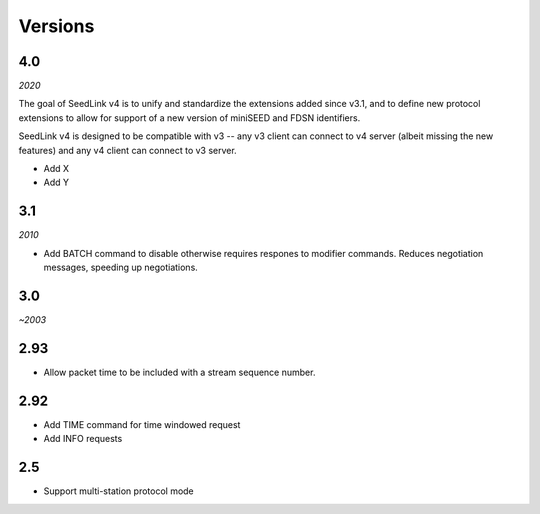 .. SeedLink documentation master file

.. _versions:

Versions
========

4.0
---

*2020*

The goal of SeedLink v4 is to unify and standardize the extensions
added since v3.1, and to define new protocol extensions to allow for
support of a new version of miniSEED and FDSN identifiers.

SeedLink v4 is designed to be compatible with v3 -- any v3 client can
connect to v4 server (albeit missing the new features) and any v4
client can connect to v3 server.

* Add X
* Add Y

3.1
---

*2010*

* Add BATCH command to disable otherwise requires respones to modifier
  commands.  Reduces negotiation messages, speeding up negotiations.

3.0
---

*~2003*

2.93
----

* Allow packet time to be included with a stream sequence number.

2.92
----

* Add TIME command for time windowed request
* Add INFO requests

2.5
---

* Support multi-station protocol mode
